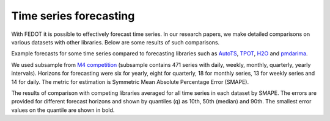Time series forecasting
-----------------------

With FEDOT it is possible to effectively forecast time series. In our research papers, we make detailed comparisons on various datasets with other libraries. Below are some results of such comparisons.



|Forecast examples|

Example forecasts for some time series compared to forecasting libraries such as `AutoTS <https://github.com/winedarksea/AutoTS>`__, `TPOT <https://github.com/EpistasisLab/tpot>`__, `H2O <https://github.com/EpistasisLab/tpot>`__ and `pmdarima <https://github.com/alkaline-ml/pmdarima>`__.

.. |Forecast examples| image:: img_benchmarks/fedot_time_series.png
   :width: 80%

We used subsample from `M4 competition <https://paperswithcode.com/dataset/m4>`__ (subsample contains 471 series with daily, weekly, monthly, quarterly, yearly intervals). Horizons for forecasting were six for yearly, eight for quarterly, 18 for monthly series, 13 for weekly series and 14 for daily. The metric for estimation is Symmetric Mean Absolute Percentage Error (SMAPE).

The results of comparison with competing libraries averaged for all time series in each dataset by SMAPE. The errors are provided for different forecast horizons and shown by quantiles (q) as 10th, 50th (median) and 90th. The smallest error values on the quantile are shown in bold.

.. csv-table:: Classification statistics
   :file: t_bench.csv
   :align: center
   :widths: auto
   :header-rows: 1
